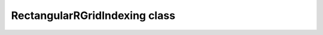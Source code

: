 RectangularRGridIndexing class
==============================

.. figure:: regular_grid.png
.. doxygenclass:: RectangularRGridIndexing
   :members:
